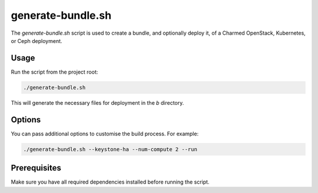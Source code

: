 generate-bundle.sh
==================

The `generate-bundle.sh` script is used to create a bundle, and optionally deploy it, of a Charmed OpenStack, Kubernetes, or Ceph deployment.

Usage
-----

Run the script from the project root:

.. code::

    ./generate-bundle.sh

This will generate the necessary files for deployment in the `b` directory.

Options
-------

You can pass additional options to customise the build process. For example:

.. code::

    ./generate-bundle.sh --keystone-ha --num-compute 2 --run

Prerequisites
-------------

Make sure you have all required dependencies installed before running the script.
